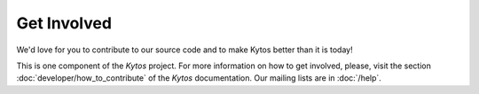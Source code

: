 ************
Get Involved
************

We'd love for you to contribute to our source code and to make Kytos better
than it is today!

This is one component of the *Kytos* project. For more information on how to
get involved, please, visit the section :doc:`developer/how_to_contribute` of
the *Kytos* documentation. Our mailing lists are in :doc:`/help`.
